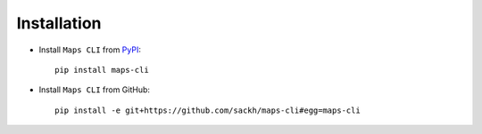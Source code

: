 Installation
============

- Install ``Maps CLI`` from `PyPI <https://pypi.org/project/maps-cli/>`_::

    pip install maps-cli

- Install ``Maps CLI`` from GitHub::

    pip install -e git+https://github.com/sackh/maps-cli#egg=maps-cli

